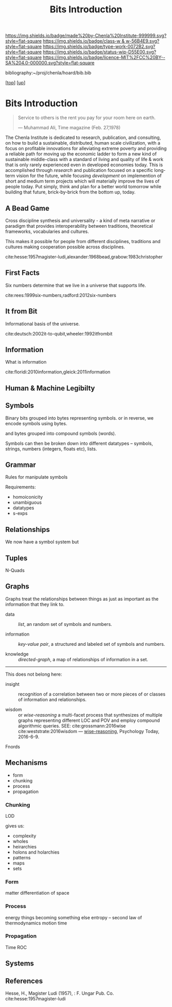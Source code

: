 #   -*- mode: org; fill-column: 60 -*-

#+TITLE: Bits Introduction
#+STARTUP: showall
#+TOC: headlines 4
#+PROPERTY: filename
#+LINK: pdf   pdfview:~/proj/chenla/hoard/lib/

[[https://img.shields.io/badge/made%20by-Chenla%20Institute-999999.svg?style=flat-square]] 
[[https://img.shields.io/badge/class-w & w-56B4E9.svg?style=flat-square]]
[[https://img.shields.io/badge/type-work-0072B2.svg?style=flat-square]]
[[https://img.shields.io/badge/status-wip-D55E00.svg?style=flat-square]]
[[https://img.shields.io/badge/licence-MIT%2FCC%20BY--SA%204.0-000000.svg?style=flat-square]]

bibliography:~/proj/chenla/hoard/bib.bib

[[[../../index.org][top]]] [[[../index.org][up]]]

* Bits Introduction
  :PROPERTIES:
  :CUSTOM_ID: 
  :Name:      /home/deerpig/proj/chenla/warp/ww01/intro.org
  :Created:   2018-09-23T09:01@Prek Leap (11.642600N-104.919210W)
  :ID:        ff1b7867-bf2e-4f8e-9be6-9c803d594c6f
  :VER:       590940148.683874232
  :GEO:       48P-491193-1287029-15
  :BXID:      proj:XCF5-1347
  :Class:     primer
  :Type:      work
  :Status:    wip
  :Licence:   MIT/CC BY-SA 4.0
  :END:

#+begin_quote
Service to others is the rent you pay for your room here on
earth.

— Muhammad Ali, Time magazine (Feb. 27,1978) 
#+end_quote

The Chenla Institute is dedicated to research, publication,
and consulting, on how to build a sustainable, distributed,
human scale civilization, with a focus on profitable
innovations for alleviating extreme poverty and providing a
reliable path for moving up the economic ladder to form a
new kind of sustainable middle-class with a standard of
living and quality of life & work that is only rarely
experienced even in developed economies today.  This is
accomplished through /research/ and publication focused on a
specific long-term vision for the future, while focusing
/development/ on implemention of short and medium term
projects which will materially improve the lives of people
today.  Put simply, think and plan for a better world
tomorrow while building that future, brick-by-brick from the
bottom up, today.

** A Bead Game
Cross discipline synthesis and universality - a kind of meta
narrative or paradigm that provides interoperability between
traditions, theoretical frameworks, vocabularies and
cultures.

This makes it possible for people from different
disciplines, traditions and cultures making cooperation
possible across disciplines.

cite:hesse:1957magister-ludi,alexander:1968bead,grabow:1983christopher

** First Facts

Six numbers determine that we live in a universe that
supports life.

cite:rees:1999six-numbers,radford:2012six-numbers

** It from Bit
Informational basis of the universe.

cite:deutsch:2002it-to-qubit,wheeler:1992itfrombit

** Information
What is information

cite:floridi:2010information,gleick:2011information

** Human & Machine Legibilty

** Symbols
Binary bits grouped into bytes representing symbols. or in reverse, we
encode symbols using bytes.

and bytes grouped into compound symbols (words).

Symbols can then be broken down into different datatypes -- symbols,
strings, numbers (integers, floats etc), lists.

** Grammar
Rules for manipulate symbols

Requirements:

  - homoiconicity
  - unambiguous
  - datatypes
  - s-exps
** Relationships
We now have a symbol system but 

** Tuples
N-Quads

** Graphs

Graphs treat the relationships between things as just as
important as the information that they link to.

 - data        :: /list/, an random set of symbols and
                  numbers.

 - information :: /key-value pair/, a structured and labeled
                  set of symbols and numbers.

 - knowledge   :: /directed-graph/, a map of relationships
                  of information in a set. 

---------

This does not belong here:

 - insight     :: recognition of a correlation between two
                  or more pieces of or classes of
                  information and relationships.

 - wisdom      :: or /wise-reasoning/ a multi-facet process
                  that synthesizes of multiple graphs
                  representing different LOC and POV and
                  employ compound algorithmic queries.
                  SEE: cite:grossmann:2016wise  
                       cite:weststrate:2016wisdom
                  — [[https://www.psychologytoday.com/us/blog/the-athletes-way/201606/what-is-wisdom-wise-reasoning-has-three-specific-facets][wise-reasoning]], Psychology Today, 2016-6-9.


**** Fnords

** Mechanisms
  - form
  - chunking
  - process
  - propagation
*** Chunking
LOD

gives us:
  - complexity
  - wholes
  - heirarchies
  - holons and holarchies
  - patterns
  - maps
  - sets

*** Form
matter
differentiation of space
*** Process
energy
things becoming something else
entropy -- second law of thermodynamics
motion
time

*** Propagation
Time
ROC

** Systems
** References

Hesse, H., Magister Ludi (1957), : F. Ungar Pub. Co.
cite:hesse:1957magister-ludi

